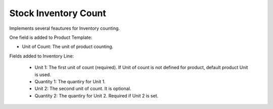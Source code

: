 Stock Inventory Count
#####################

Implements several feautures for Inventory counting.

One field is added to Product Template:

- Unit of Count: The unit of product counting.


Fields added to Inventory Line:

    - Unit 1: The first unit of count (required).
      If Unit of count is not defined for product, default product Unit is used.
    - Quantity 1: The quantiry for Unit 1.
    - Unit 2: The second unit of count. It is optional.
    - Quantity 2: The quantiry for Unit 2. Required if Unit 2 is set.
